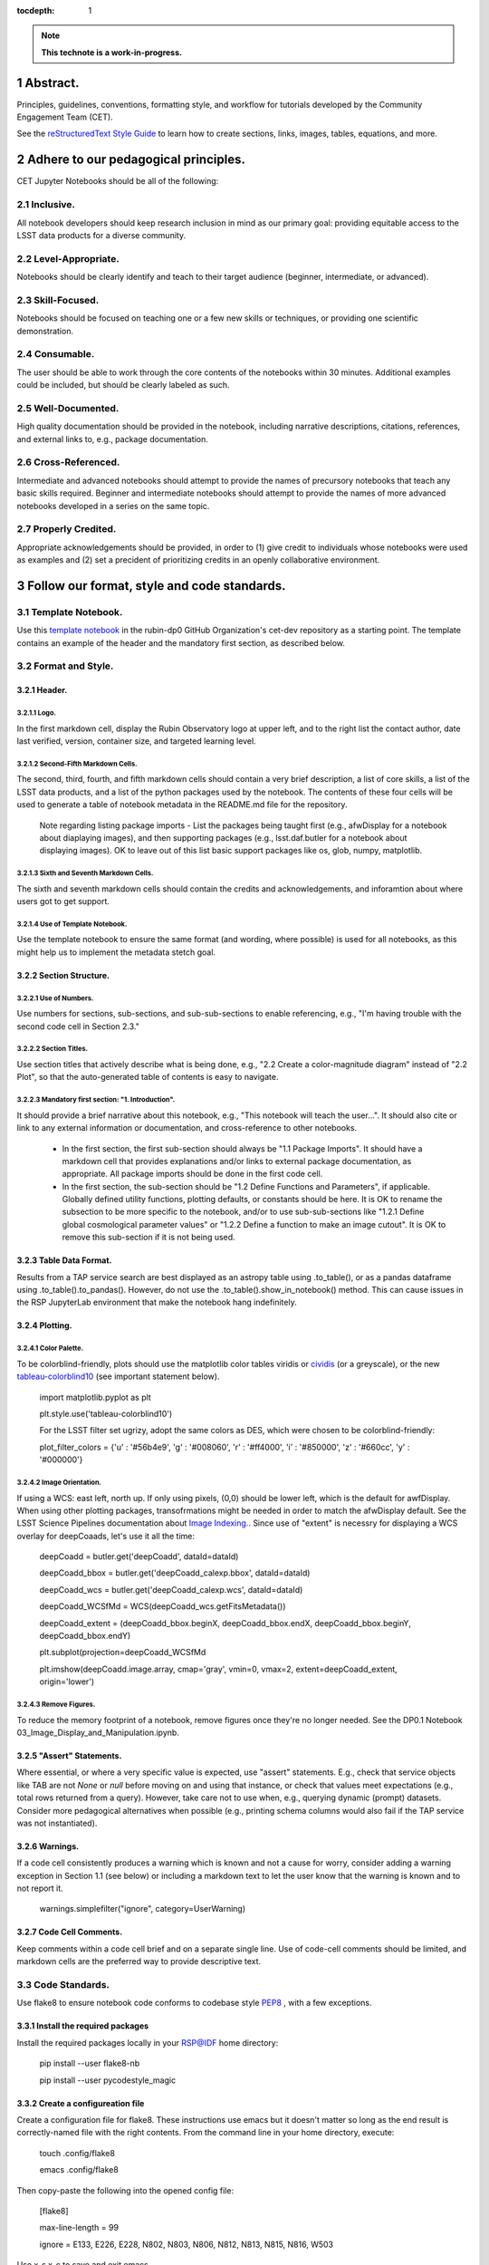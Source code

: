 :tocdepth: 1

.. sectnum::

.. Metadata such as the title, authors, and description are set in metadata.yaml

.. TODO: Delete the note below before merging new content to the main branch.

.. note::

   **This technote is a work-in-progress.**

Abstract.
=========

Principles, guidelines, conventions, formatting style, and workflow for tutorials developed by the Community Engagement Team (CET).


See the `reStructuredText Style Guide <https://developer.lsst.io/restructuredtext/style.html>`__ to learn how to create sections, links, images, tables, equations, and more.

.. Make in-text citations with: :cite:`bibkey`.
.. Uncomment to use citations
.. .. rubric:: References
.. 
.. .. bibliography:: local.bib lsstbib/books.bib lsstbib/lsst.bib lsstbib/lsst-dm.bib lsstbib/refs.bib lsstbib/refs_ads.bib
..    :style: lsst_aa

Adhere to our pedagogical principles.
=====================================

CET Jupyter Notebooks should be all of the following:

Inclusive. 
----------

All notebook developers should keep research inclusion in mind as our primary goal: providing equitable access to the LSST data products for a diverse community.

Level-Appropriate.
------------------
Notebooks should be clearly identify and teach to their target audience (beginner, intermediate, or advanced).

Skill-Focused.
--------------
Notebooks should be focused on teaching one or a few new skills or techniques, or providing one scientific demonstration.

Consumable.
-----------
The user should be able to work through the core contents of the notebooks within 30 minutes.  Additional examples could be included, 
but should be clearly labeled as such.

Well-Documented.
----------------
High quality documentation should be provided in the notebook, including narrative descriptions, citations, references, 
and external links to, e.g., package documentation.

Cross-Referenced.
-----------------
Intermediate and advanced notebooks should attempt to provide the names of precursory notebooks that teach any basic skills required. 
Beginner and intermediate notebooks should attempt to provide the names of more advanced notebooks developed in a series on the same topic.

Properly Credited.
------------------
Appropriate acknowledgements should be provided, in order to (1) give credit to individuals whose notebooks were used as examples and (2) set a precident of prioritizing credits in an openly collaborative environment.


Follow our format, style and code standards.
============================================

Template Notebook. 
------------------
Use this `template notebook <https://github.com/rubin-dp0/cet-dev/blob/main/template.ipynb>`_ in the rubin-dp0 GitHub Organization's cet-dev repository as a starting point.  The template contains an example of the header and the mandatory first section, as described below.

Format and Style.
-----------------

Header.
^^^^^^^
Logo.
"""""
In the first markdown cell, display the Rubin Observatory logo at upper left, and to the right list the contact author, date last verified, version, container size, and targeted learning level.

Second-Fifth Markdown Cells.
""""""""""""""""""""""""""""
The second, third, fourth, and fifth markdown cells should contain a very brief description, a list of core skills, a list of the LSST data products, and a list of the python packages used by the notebook.  The contents of these four cells will be used to generate a table of notebook metadata in the README.md file for the repository.

  Note regarding listing package imports - List the packages being taught first (e.g., afwDisplay for a notebook about diaplaying images), and then supporting packages (e.g., lsst.daf.butler for a notebook about displaying images). OK to leave out of this list basic support packages like os, glob, numpy, matplotlib.

Sixth and Seventh Markdown Cells.
"""""""""""""""""""""""""""""""""
The sixth and seventh markdown cells should contain the credits and acknowledgements, and inforamtion about where users got to get support.  

Use of Template Notebook.
"""""""""""""""""""""""""
Use the template notebook to ensure the same format (and wording, where possible) is used for all notebooks, as this might help us to implement the metadata stetch goal.

Section Structure.
^^^^^^^^^^^^^^^^^^

Use of Numbers.
"""""""""""""""
Use numbers for sections, sub-sections, and sub-sub-sections to enable referencing, e.g., "I'm having trouble with the second code cell in Section 2.3."

Section Titles.
"""""""""""""""
Use section titles that actively describe what is being done, e.g., "2.2 Create a color-magnitude diagram" instead of "2.2 Plot", so that the auto-generated table of contents is easy to navigate.

Mandatory first section: "1. Introduction".
"""""""""""""""""""""""""""""""""""""""""""
It should provide a brief narrative about this notebook, e.g., "This notebook will teach the user...". It should also cite or link to any external information or documentation, and cross-reference to other notebooks.

  - In the first section, the first sub-section should always be "1.1 Package Imports". It should have a markdown cell that provides explanations and/or links to external package documentation, as appropriate.  All package imports should be done in the first code cell.
  - In the first section, the sub-section should be "1.2 Define Functions and Parameters", if applicable.  Globally defined utility functions, plotting defaults, or constants should be here.  It is OK to rename the subsection to be more specific to the notebook, and/or to use sub-sub-sections like "1.2.1 Define global cosmological parameter values" or "1.2.2 Define a function to make an image cutout". It is OK to remove this sub-section if it is not being used.

Table Data Format.
^^^^^^^^^^^^^^^^^^
Results from a TAP service search are best displayed as an astropy table using .to_table(), or as a pandas dataframe using .to_table().to_pandas().  However, do not use the .to_table().show_in_notebook() method.  This can cause issues in the RSP JupyterLab environment that make the notebook hang indefinitely.

Plotting.
^^^^^^^^^
Color Palette.
""""""""""""""
To be colorblind-friendly, plots should use the matplotlib color tables viridis or `cividis <https://matplotlib.org/stable/users/prev_whats_new/whats_new_2.2.html#cividis-colormap>`_ (or a greyscale), or the new `tableau-colorblind10 <https://viscid-hub.github.io/Viscid-docs/docs/dev/styles/tableau-colorblind10.html>`_ (see important statement below). 

  import matplotlib.pyplot as plt
  
  plt.style.use('tableau-colorblind10')
  
  For the LSST filter set ugrizy, adopt the same colors as DES, which were chosen to be colorblind-friendly:
  
  plot_filter_colors = {'u' : '#56b4e9', 'g' : '#008060', 'r' : '#ff4000', 'i' : '#850000', 'z' : '#660cc', 'y' : '#000000'}
  
Image Orientation.
""""""""""""""""""
If using a WCS: east left, north up.  If only using pixels, (0,0) should be lower left, which is the default for awfDisplay.  When using other plotting packages, transofrmations might be needed in order to match the afwDisplay default.  See the LSST Science Pipelines documentation about `Image Indexing. <https://pipelines.lsst.io/modules/lsst.afw.image/indexing-conventions.html>`_. Since use of "extent" is necessry for displaying a WCS overlay for deepCoaads, let's use it all the time:

  deepCoadd = butler.get('deepCoadd', dataId=dataId)
  
  deepCoadd_bbox = butler.get('deepCoadd_calexp.bbox', dataId=dataId)
  
  deepCoadd_wcs = butler.get('deepCoadd_calexp.wcs', dataId=dataId)
  
  deepCoadd_WCSfMd = WCS(deepCoadd_wcs.getFitsMetadata())
  
  deepCoadd_extent = (deepCoadd_bbox.beginX, deepCoadd_bbox.endX, deepCoadd_bbox.beginY, deepCoadd_bbox.endY)
  
  plt.subplot(projection=deepCoadd_WCSfMd
  
  plt.imshow(deepCoadd.image.array, cmap='gray', vmin=0, vmax=2, extent=deepCoadd_extent, origin='lower')
  
Remove Figures.
"""""""""""""""
To reduce the memory footprint of a notebook, remove figures once they're no longer needed.  See the DP0.1 Notebook 03_Image_Display_and_Manipulation.ipynb.

"Assert" Statements.
^^^^^^^^^^^^^^^^^^^^
Where essential, or where a very specific value is expected, use "assert" statements. E.g., check that service objects like TAB are not `None` or `null` before moving on and using that instance, or check that values meet expectations (e.g., total rows returned from a query).  However, take care not to use when, e.g., querying dynamic (prompt) datasets. Consider more pedagogical alternatives when possible (e.g., printing schema columns would also fail if the TAP service was not instantiated).

Warnings.
^^^^^^^^^
If a code cell consistently produces a warning which is known and not a cause for worry, consider adding a warning exception in Section 1.1 (see below) or including a markdown text to let the user know that the warning is known and to not report it.

  warnings.simplefilter("ignore", category=UserWarning)
  
Code Cell Comments.
^^^^^^^^^^^^^^^^^^^
Keep comments within a code cell brief and on a separate single line.  Use of code-cell comments should be limited, and markdown cells are the preferred way to provide descriptive text.

Code Standards.
---------------
Use flake8 to ensure notebook code conforms to codebase style `PEP8 <https://www.python.org/dev/peps/pep-0008/>`_ , with a few exceptions. 

Install the required packages
^^^^^^^^^^^^^^^^^^^^^^^^^^^^^
Install the required packages locally in your RSP@IDF home directory:

  pip install --user flake8-nb
  
  pip install --user pycodestyle_magic
  
Create a configureation file
^^^^^^^^^^^^^^^^^^^^^^^^^^^^
Create a configuration file for flake8. These instructions use emacs but it doesn't matter so long as the end result is correctly-named file with the right contents. From the command line in your home directory, execute:

  touch .config/flake8
  
  emacs .config/flake8
  
Then copy-paste the following into the opened config file:
  
  [flake8]
  
  max-line-length = 99
  
  ignore = E133, E226, E228, N802, N803, N806, N812, N813, N815, N816, W503
  
Use x-s x-c to save and exit emacs.

While developing a notebook.
^^^^^^^^^^^^^^^^^^^^^^^^^^^^
While developing a notebook, have the following 'magic' commands as the first code cell:

  %load_ext pycodestyle_magic
  
  %flake8_on
  
  import logging
  
  logging.getLogger("flake8").setLevel(logging.FATAL)
  
Whenever you execute a cell, it will use flake8 to check for adherence to the PEP8 coding style guide, and report violations. Fix them as you go. Once you're done with the entire notebook you can remove that cell with the magic commands. 

When the notebook is complete.
^^^^^^^^^^^^^^^^^^^^^^^^^^^^^^
When the notebook is complete, from the command line in the notebook's directory execute:

  flake8-nb notebook_name.ipynb
  
This will give you a final check of any violations with PEP8. This will catch things that can be missed line-by-line, such as packages that are imported but never used.  

Comply with out GitHub branch, merge, and review policy.
========================================================

The following applies when creating or updating notebooks in the `tutorial-notebooks` repository of the `rubin-dp0` GitHub Org.

Branch.
-------
Develop new notebooks, or update existin ones, in a new branch (from main, not from prod) named for the associated Jira ticket (e.g., tickets/PREOPS-12345) or with the username/task convention (e.g., u/melissag/makeNB10). Only update one notebook per ticket branch, unless the ticket is to make similar updates to all notebooks (e.g., when bumping the RSP's recommended image). Update the README file when appropriate.

Commit and Push.
----------------
Always restart the kernel and clear all outputs before saving, committing, and pushing changes.

Pull Request.
-------------
When the notebook is complete, and at least two weeks before the planned deployment data wherever possible, open a pull request to merge the ticket branch into the main branch (*not* to prod). 

Review.
-------
Contact one or more Rubin staff members (it need not be a Community Engagement team member) with the appropriate expertise and ask them to review the notebook.  If they agree, assign them as a reviewer on your pull request.

Update.
-------
After the reviewers have provided comments or requested changes, make new commits to the branch, incorporate as many of their requests as possible. In GitHub, respond to all comments with either a confirmation or an explanation of why the request was not implemented. Contact the reviewers to let them know the pull request now awaits their approval.

Merge.
------
After the reviewers have approved the pull request, rebase and merge your ticket branch into the main branch (*not* to prod). Resolve all conlicts, if there are any. After the successful merge, delete your branch.

Release.
--------
To "release" the new version of main to prod branch (i.e., to update all RSP users' tutorial notebooks), open a new pull request from the main to the prod (production) branch, and rebase and merge. Do not squash commits, in order to keep prod and main with the same commit history. This stage does not need another review. Usually Melissa or Matthew handle this. The very last step is to do a final PR of prod->main, rebase and merge, to ensure main is now 'up to date' with prod, and avoid future conflics. 

Coordinate.
-----------
The number of pushes to the prod branch should be minimized. E.g., if there are a few tickets being completed within a week, coordinate with other notebook developers to collect all changes in the main branch, and then do a single pull request from main to prod.

Jira Tickets.
-------------
Remember to make comments in the associated Jira tickets about the major updates and mark the ticket as Done once the brainch has been merged into main.

Update Notebooks when the RSP's recommended version is bumped.
==============================================================

DM Instigates.
--------------
When the Data Management team is ready to bump the recommended, they will make a DM ticket and confirm that the tutorial-notebooks run to completion with the new version.

PREOPS Ticket.
--------------
*(Open, describe, link to DM ticket, assign, etc.)*

Branch.
-------
*(From main, NOT from prod. Name it for the PREOPS ticket.)*

Update NBs.
-----------
*(Login to RSP selecting the weekly that will become the recommended. Update notebook headers etc. Execute all notebooks and check for any warnings. Address warnings in text of NB (or remove text that addresses warnings which no longer appear). Make sure all NBs are cleared (unexecuted) in commit. Discuss with CET or the NB's contact author if any big changes are needed (DM will have verified that all notebooks run, and they generally do not want big changes to occur in these version bumps).)*

PR to main.
-----------
*(Use rebase and merge (do not squash), as in 3.6 above. No need for a review, as it should only be small changes to the header & text. Delete the PREOPS-named ticket branch.)*

Confirm with DM. 
----------------
Close the loop with DM and report on their original ticket that CET is ready to PR main -> prod during Patch Thursday after the recommended is updated.

PR to prod.
-----------
*(Use rebase and merge (do not squash), as in 3.7 above. Do the merge during Patch Thursday. Then immediately do a PR prod->main to avoid future issues.)*

Close PREOPS Ticket.
--------------------
You're done!

Work towards our stretch goals.
===============================

Notebook Metadata.
------------------
Embed notebook metadata (e.g., version, skills, packages) in a way that can be scraped and used to auto-generate the `README.md <http://readme.md/>`_ file or a Table of Contents, to emable users to browse notebook contents. 

Accessibility for Visual Disabilities.
--------------------------------------
Improve notebooks' accessibility to people with visual disabilities by finding and implementing, e.g., screen reader compatibility software, data sonification packages.

Translations.
-------------
Improve notebooks' accessibility to non-English speakers by finding and implementing automatic translation software.

Garbage Collection.
-------------------
Develop a best practice for how to keep notebook memory usage in check, in addition to deleting figures. Do not rely on the 'del' command for this.

Functions.
----------
Create a set of functions for common user activities, like cutouts or image display with a particular scaling (or anything else we find ourselves repeating). Use these in the advanced notebooks, and use the "inspect.getsource' functionality (pass it a function and it will print the source code that defined it) for users to see function code in-NB.

Support users with updates and git issues.
==========================================

Troubleshooting.
----------------
The notebooks/tutorial-notebooks directory is not read-only, and when users change and save files in that directory, it can lead to issues when the prod branch is updated. Troubleshooting those issues is documented at `https://dp0-2.lsst.io/data-access-analysis-tools/nb-intro.html#troubleshooting-tips <https://dp0-2.lsst.io/data-access-analysis-tools/nb-intro.html#troubleshooting-tips>`_ , but doing this is still confusing and tiime-consuming for users, especially those new to git.

Making the tutorial-notebooks directory read-only.
--------------------------------------------------
As discussed in LSSTC Slack space #ops-data-previews: `https://lsstc.slack.com/archives/C015B006ZAB/p1661200755846119 <https://lsstc.slack.com/archives/C015B006ZAB/p1661200755846119>`_ .

After identify migration at the IDF (planned for fall 2022), the notebooks/tutorial-notebooks directory will be read-only as a default, but since the directory is owned by the user, they can change the permissions to be writeable. The README.md file and relevant documentation will be updated by the CET at that time, and messaging sent to delegates, about the change in this directory, with a recommendation to leave it as read-only. The RSP team will adjust the system such that, if the user's "notebooks/tutorial-notebooks/" directory is deleted to be not in a clean state (or maybe just if the directory permission have bene changed, if that's and easier test), then the following file is added.

00_WARNING_README.md

The presence of this file indicates the user has changed the permissions on this directory from read-only, and that the directory's contents might no longer be in sync with the prod ('production') branch of the tutorial-notebooks repository in the rubin-dp0 GitHub organization [link].

The recommended recovery method is to move this directory to a new location with a new name (or simply delete the directory if you do not need to save your changes), stop your current JupyterLab instance, and then start a new one (i.e., log back into the RSP's Notebook Aspect). An up-to-date read-only version of the tutorial-notebooks directory will appear.  It is recommended to leave that directory as read-only.

Find more detailed options for recovery and use of git here in the documentation [link].

The first link will go to `https://github.com/rubin-dp0/tutorial-notebooks <https://github.com/rubin-dp0/tutorial-notebooks>`_ , and the second link to an updated version of `https://dp0-2.lsst.io/data-access-analysis-tools/nb-intro.html#troubleshooting-tips <https://dp0-2.lsst.io/data-access-analysis-tools/nb-intro.html#troubleshooting-tips>`_ .

